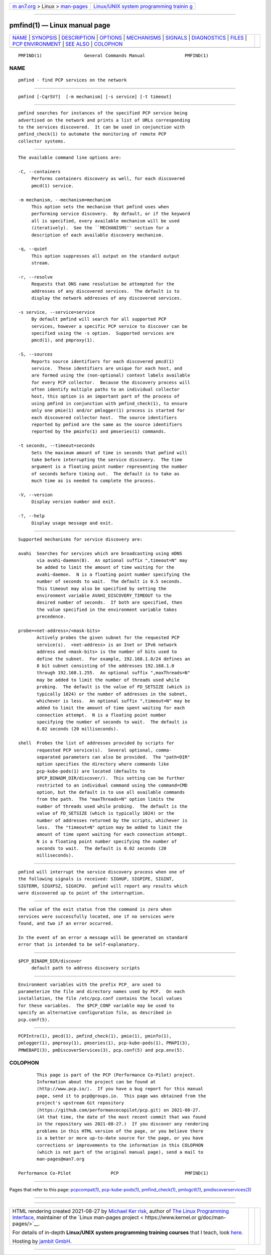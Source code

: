 .. container:: page-top

.. container:: nav-bar

   +----------------------------------+----------------------------------+
   | `m                               | `Linux/UNIX system programming   |
   | an7.org <../../../index.html>`__ | trainin                          |
   | > Linux >                        | g <http://man7.org/training/>`__ |
   | `man-pages <../index.html>`__    |                                  |
   +----------------------------------+----------------------------------+

--------------

pmfind(1) — Linux manual page
=============================

+-----------------------------------+-----------------------------------+
| `NAME <#NAME>`__ \|               |                                   |
| `SYNOPSIS <#SYNOPSIS>`__ \|       |                                   |
| `DESCRIPTION <#DESCRIPTION>`__ \| |                                   |
| `OPTIONS <#OPTIONS>`__ \|         |                                   |
| `MECHANISMS <#MECHANISMS>`__ \|   |                                   |
| `SIGNALS <#SIGNALS>`__ \|         |                                   |
| `DIAGNOSTICS <#DIAGNOSTICS>`__ \| |                                   |
| `FILES <#FILES>`__ \|             |                                   |
| `PCP                              |                                   |
| ENVIRONMENT <#PCP_ENVIRONMENT>`__ |                                   |
| \| `SEE ALSO <#SEE_ALSO>`__ \|    |                                   |
| `COLOPHON <#COLOPHON>`__          |                                   |
+-----------------------------------+-----------------------------------+
| .. container:: man-search-box     |                                   |
+-----------------------------------+-----------------------------------+

::

   PMFIND(1)                General Commands Manual               PMFIND(1)

NAME
-------------------------------------------------

::

          pmfind - find PCP services on the network


---------------------------------------------------------

::

          pmfind [-CqrSV?]  [-m mechanism] [-s service] [-t timeout]


---------------------------------------------------------------

::

          pmfind searches for instances of the specified PCP service being
          advertised on the network and prints a list of URLs corresponding
          to the services discovered.  It can be used in conjunction with
          pmfind_check(1) to automate the monitoring of remote PCP
          collector systems.


-------------------------------------------------------

::

          The available command line options are:

          -C, --containers
               Performs containers discovery as well, for each discovered
               pmcd(1) service.

          -m mechanism, --mechanism=mechanism
               This option sets the mechanism that pmfind uses when
               performing service discovery.  By default, or if the keyword
               all is specified, every available mechanism will be used
               (iteratively).  See the ``MECHANISMS'' section for a
               description of each available discovery mechanism.

          -q, --quiet
               This option suppresses all output on the standard output
               stream.

          -r, --resolve
               Requests that DNS name resolution be attempted for the
               addresses of any discovered services.  The default is to
               display the network addresses of any discovered services.

          -s service, --service=service
               By default pmfind will search for all supported PCP
               services, however a specific PCP service to discover can be
               specified using the -s option.  Supported services are
               pmcd(1), and pmproxy(1).

          -S, --sources
               Reports source identifiers for each discovered pmcd(1)
               service.  These identifiers are unique for each host, and
               are formed using the (non-optional) context labels available
               for every PCP collector.  Because the discovery process will
               often identify multiple paths to an individual collector
               host, this option is an important part of the process of
               using pmfind in conjunction with pmfind_check(1), to ensure
               only one pmie(1) and/or pmlogger(1) process is started for
               each discovered collector host.  The source identifiers
               reported by pmfind are the same as the source identifiers
               reported by the pminfo(1) and pmseries(1) commands.

          -t seconds, --timeout=seconds
               Sets the maximum amount of time in seconds that pmfind will
               take before interrupting the service discovery.  The time
               argument is a floating point number representing the number
               of seconds before timing out.  The default is to take as
               much time as is needed to complete the process.

          -V, --version
               Display version number and exit.

          -?, --help
               Display usage message and exit.


-------------------------------------------------------------

::

          Supported mechanisms for service discovery are:

          avahi  Searches for services which are broadcasting using mDNS
                 via avahi-daemon(8).  An optional suffix ",timeout=N" may
                 be added to limit the amount of time waiting for the
                 avahi-daemon.  N is a floating point number specifying the
                 number of seconds to wait.  The default is 0.5 seconds.
                 This timeout may also be specified by setting the
                 environment variable AVAHI_DISCOVERY_TIMEOUT to the
                 desired number of seconds.  If both are specified, then
                 the value specified in the environment variable takes
                 precedence.

          probe=<net-address>/<mask-bits>
                 Actively probes the given subnet for the requested PCP
                 service(s).  <net-address> is an Inet or IPv6 network
                 address and <mask-bits> is the number of bits used to
                 define the subnet.  For example, 192.168.1.0/24 defines an
                 8 bit subnet consisting of the addresses 192.168.1.0
                 through 192.168.1.255.  An optional suffix ",maxThreads=N"
                 may be added to limit the number of threads used while
                 probing.  The default is the value of FD_SETSIZE (which is
                 typically 1024) or the number of addresses in the subnet,
                 whichever is less.  An optional suffix ",timeout=N" may be
                 added to limit the amount of time spent waiting for each
                 connection attempt.  N is a floating point number
                 specifying the number of seconds to wait.  The default is
                 0.02 seconds (20 milliseconds).

          shell  Probes the list of addresses provided by scripts for
                 requested PCP service(s).  Several optional, comma-
                 separated parameters can also be provided.  The "path=DIR"
                 option specifies the directory where commands like
                 pcp-kube-pods(1) are located (defaults to
                 $PCP_BINADM_DIR/discover/).  This setting can be further
                 restricted to an individual command using the command=CMD
                 option, but the default is to use all available commands
                 from the path.  The "maxThreads=N" option limits the
                 number of threads used while probing.  The default is the
                 value of FD_SETSIZE (which is typically 1024) or the
                 number of addresses returned by the scripts, whichever is
                 less.  The "timeout=N" option may be added to limit the
                 amount of time spent waiting for each connection attempt.
                 N is a floating point number specifying the number of
                 seconds to wait.  The default is 0.02 seconds (20
                 milliseconds).


-------------------------------------------------------

::

          pmfind will interrupt the service discovery process when one of
          the following signals is received: SIGHUP, SIGPIPE, SIGINT,
          SIGTERM, SIGXFSZ, SIGXCPU.  pmfind will report any results which
          were discovered up to point of the interruption.


---------------------------------------------------------------

::

          The value of the exit status from the command is zero when
          services were successfully located, one if no services were
          found, and two if an error occurred.

          In the event of an error a message will be generated on standard
          error that is intended to be self-explanatory.


---------------------------------------------------

::

          $PCP_BINADM_DIR/discover
               default path to address discovery scripts


-----------------------------------------------------------------------

::

          Environment variables with the prefix PCP_ are used to
          parameterize the file and directory names used by PCP.  On each
          installation, the file /etc/pcp.conf contains the local values
          for these variables.  The $PCP_CONF variable may be used to
          specify an alternative configuration file, as described in
          pcp.conf(5).


---------------------------------------------------------

::

          PCPIntro(1), pmcd(1), pmfind_check(1), pmie(1), pminfo(1),
          pmlogger(1), pmproxy(1), pmseries(1), pcp-kube-pods(1), PMAPI(3),
          PMWEBAPI(3), pmDiscoverServices(3), pcp.conf(5) and pcp.env(5).

COLOPHON
---------------------------------------------------------

::

          This page is part of the PCP (Performance Co-Pilot) project.
          Information about the project can be found at 
          ⟨http://www.pcp.io/⟩.  If you have a bug report for this manual
          page, send it to pcp@groups.io.  This page was obtained from the
          project's upstream Git repository
          ⟨https://github.com/performancecopilot/pcp.git⟩ on 2021-08-27.
          (At that time, the date of the most recent commit that was found
          in the repository was 2021-08-27.)  If you discover any rendering
          problems in this HTML version of the page, or you believe there
          is a better or more up-to-date source for the page, or you have
          corrections or improvements to the information in this COLOPHON
          (which is not part of the original manual page), send a mail to
          man-pages@man7.org

   Performance Co-Pilot               PCP                         PMFIND(1)

--------------

Pages that refer to this page:
`pcpcompat(1) <../man1/pcpcompat.1.html>`__, 
`pcp-kube-pods(1) <../man1/pcp-kube-pods.1.html>`__, 
`pmfind_check(1) <../man1/pmfind_check.1.html>`__, 
`pmlogctl(1) <../man1/pmlogctl.1.html>`__, 
`pmdiscoverservices(3) <../man3/pmdiscoverservices.3.html>`__

--------------

--------------

.. container:: footer

   +-----------------------+-----------------------+-----------------------+
   | HTML rendering        |                       | |Cover of TLPI|       |
   | created 2021-08-27 by |                       |                       |
   | `Michael              |                       |                       |
   | Ker                   |                       |                       |
   | risk <https://man7.or |                       |                       |
   | g/mtk/index.html>`__, |                       |                       |
   | author of `The Linux  |                       |                       |
   | Programming           |                       |                       |
   | Interface <https:     |                       |                       |
   | //man7.org/tlpi/>`__, |                       |                       |
   | maintainer of the     |                       |                       |
   | `Linux man-pages      |                       |                       |
   | project <             |                       |                       |
   | https://www.kernel.or |                       |                       |
   | g/doc/man-pages/>`__. |                       |                       |
   |                       |                       |                       |
   | For details of        |                       |                       |
   | in-depth **Linux/UNIX |                       |                       |
   | system programming    |                       |                       |
   | training courses**    |                       |                       |
   | that I teach, look    |                       |                       |
   | `here <https://ma     |                       |                       |
   | n7.org/training/>`__. |                       |                       |
   |                       |                       |                       |
   | Hosting by `jambit    |                       |                       |
   | GmbH                  |                       |                       |
   | <https://www.jambit.c |                       |                       |
   | om/index_en.html>`__. |                       |                       |
   +-----------------------+-----------------------+-----------------------+

--------------

.. container:: statcounter

   |Web Analytics Made Easy - StatCounter|

.. |Cover of TLPI| image:: https://man7.org/tlpi/cover/TLPI-front-cover-vsmall.png
   :target: https://man7.org/tlpi/
.. |Web Analytics Made Easy - StatCounter| image:: https://c.statcounter.com/7422636/0/9b6714ff/1/
   :class: statcounter
   :target: https://statcounter.com/

